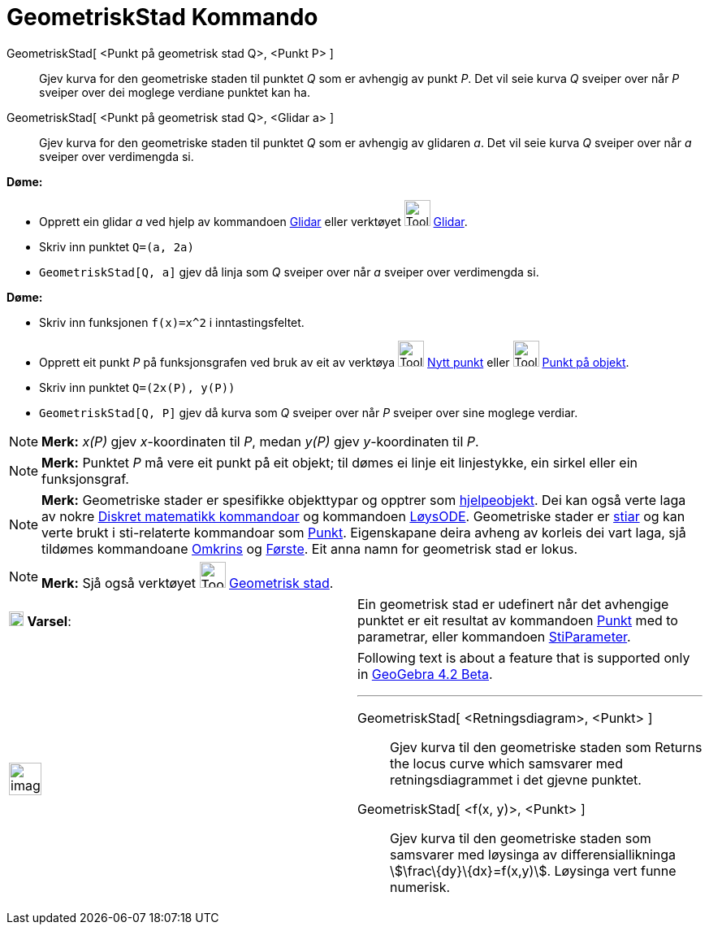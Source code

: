 = GeometriskStad Kommando
:page-en: commands/Locus
ifdef::env-github[:imagesdir: /nn/modules/ROOT/assets/images]

GeometriskStad[ <Punkt på geometrisk stad Q>, <Punkt P> ]::
  Gjev kurva for den geometriske staden til punktet _Q_ som er avhengig av punkt _P_. Det vil seie kurva _Q_ sveiper
  over når _P_ sveiper over dei moglege verdiane punktet kan ha.
GeometriskStad[ <Punkt på geometrisk stad Q>, <Glidar a> ]::
  Gjev kurva for den geometriske staden til punktet _Q_ som er avhengig av glidaren _a_. Det vil seie kurva _Q_ sveiper
  over når _a_ sveiper over verdimengda si.

[EXAMPLE]
====

*Døme:*

* Opprett ein glidar _a_ ved hjelp av kommandoen xref:/commands/Glidar.adoc[Glidar] eller verktøyet
image:Tool_Slider.gif[Tool Slider.gif,width=32,height=32] xref:/tools/Glidar.adoc[Glidar].
* Skriv inn punktet `++Q=(a, 2a)++`
* `++GeometriskStad[Q, a]++` gjev då linja som _Q_ sveiper over når _a_ sveiper over verdimengda si.

====

[EXAMPLE]
====

*Døme:*

* Skriv inn funksjonen `++f(x)=x^2++` i inntastingsfeltet.
* Opprett eit punkt _P_ på funksjonsgrafen ved bruk av eit av verktøya image:Tool_New_Point.gif[Tool New
Point.gif,width=32,height=32] xref:/tools/Nytt_punkt.adoc[Nytt punkt] eller image:Tool_Point_in_Region.gif[Tool Point in
Region.gif,width=32,height=32] xref:/tools/Punkt_på_objekt.adoc[Punkt på objekt].
* Skriv inn punktet `++Q=(2x(P), y(P))++`
* `++GeometriskStad[Q, P]++` gjev då kurva som _Q_ sveiper over når _P_ sveiper over sine moglege verdiar.

====

[NOTE]
====

*Merk:* _x(P)_ gjev _x_-koordinaten til _P_, medan _y(P)_ gjev _y_-koordinaten til _P_.

====

[NOTE]
====

*Merk:* Punktet _P_ må vere eit punkt på eit objekt; til dømes ei linje eit linjestykke, ein sirkel eller ein
funksjonsgraf.

====

[NOTE]
====

*Merk:* Geometriske stader er spesifikke objekttypar og opptrer som
xref:/Frie_objekt_avhengige_objekt_og_hjelpeobjekt.adoc[hjelpeobjekt]. Dei kan også verte laga av nokre
xref:/commands/Diskret_matematikk_Kommandoar.adoc[Diskret matematikk kommandoar] og kommandoen
xref:/commands/LøysODE.adoc[LøysODE]. Geometriske stader er xref:/Geometriske_objekt.adoc[stiar] og kan verte brukt i
sti-relaterte kommandoar som xref:/commands/Punkt.adoc[Punkt]. Eigenskapane deira avheng av korleis dei vart laga, sjå
tildømes kommandoane xref:/commands/Omkrins.adoc[Omkrins] og xref:/commands/Første.adoc[Første]. Eit anna namn for
geometrisk stad er lokus.

====

[NOTE]
====

*Merk:* Sjå også verktøyet image:Tool_Locus.gif[Tool Locus.gif,width=32,height=32]
xref:/tools/Geometrisk_stad.adoc[Geometrisk stad].

====

[cols=",",]
|===
|image:18px-Attention.png[Varsel,title="Varsel",width=18,height=18] *Varsel*: |Ein geometrisk stad er udefinert når det
avhengige punktet er eit resultat av kommandoen xref:/commands/Punkt.adoc[Punkt] med to parametrar, eller kommandoen
xref:/commands/StiParameter.adoc[StiParameter].
|===

[width="100%",cols="50%,50%",]
|===
a|
image:Ambox_content.png[image,width=40,height=40]

a|
Following text is about a feature that is supported only in
xref:/s_index_php?title=Release_Notes_GeoGebra_4_2_action=edit_redlink=1.adoc[GeoGebra 4.2 Beta].

'''''

GeometriskStad[ <Retningsdiagram>, <Punkt> ]::
  Gjev kurva til den geometriske staden som Returns the locus curve which samsvarer med retningsdiagrammet i det gjevne
  punktet.
GeometriskStad[ <f(x, y)>, <Punkt> ]::
  Gjev kurva til den geometriske staden som samsvarer med løysinga av differensiallikninga
  stem:[\frac\{dy}\{dx}=f(x,y)]. Løysinga vert funne numerisk.

|===
